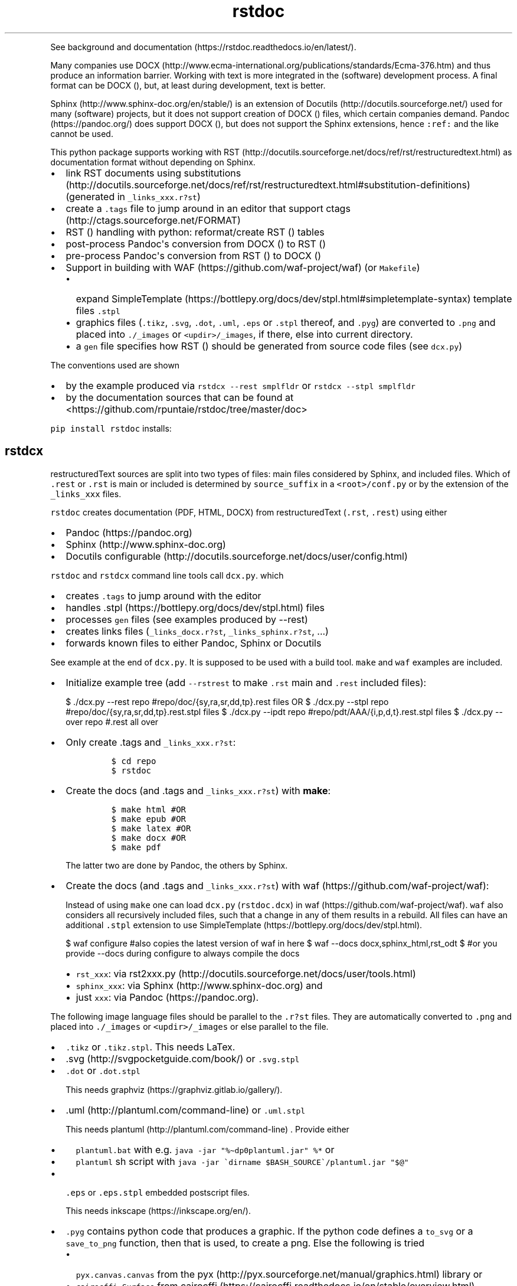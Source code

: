 .\"t
.\" Automatically generated by Pandoc 2.7.3
.\"
.TH "rstdoc" "1" "" "Version 1.8.0" "rstdoc"
.hy
.PP
See background and
documentation (https://rstdoc.readthedocs.io/en/latest/).
.PP
Many companies use
DOCX (http://www.ecma-international.org/publications/standards/Ecma-376.htm)
and thus produce an information barrier.
Working with text is more integrated in the (software) development
process.
A final format can be DOCX (), but, at least during development, text is
better.
.PP
Sphinx (http://www.sphinx-doc.org/en/stable/) is an extension of
Docutils (http://docutils.sourceforge.net/) used for many (software)
projects, but it does not support creation of DOCX () files, which
certain companies demand.
Pandoc (https://pandoc.org/) does support DOCX (), but does not support
the Sphinx extensions, hence \f[C]:ref:\f[R] and the like cannot be
used.
.PP
This python package supports working with
RST (http://docutils.sourceforge.net/docs/ref/rst/restructuredtext.html)
as documentation format without depending on Sphinx.
.IP \[bu] 2
link RST documents using
substitutions (http://docutils.sourceforge.net/docs/ref/rst/restructuredtext.html#substitution-definitions)
(generated in \f[C]_links_xxx.r?st\f[R])
.IP \[bu] 2
create a \f[C].tags\f[R] file to jump around in an editor that support
ctags (http://ctags.sourceforge.net/FORMAT)
.IP \[bu] 2
RST () handling with python: reformat/create RST () tables
.IP \[bu] 2
post-process Pandoc\[aq]s conversion from DOCX () to RST ()
.IP \[bu] 2
pre-process Pandoc\[aq]s conversion from RST () to DOCX ()
.IP \[bu] 2
Support in building with WAF (https://github.com/waf-project/waf) (or
\f[C]Makefile\f[R])
.RS 2
.IP \[bu] 2
expand
SimpleTemplate (https://bottlepy.org/docs/dev/stpl.html#simpletemplate-syntax)
template files \f[C].stpl\f[R]
.IP \[bu] 2
graphics files (\f[C].tikz\f[R], \f[C].svg\f[R], \f[C].dot\f[R],
\f[C].uml\f[R], \f[C].eps\f[R] or \f[C].stpl\f[R] thereof, and
\f[C].pyg\f[R]) are converted to \f[C].png\f[R] and placed into
\f[C]./_images\f[R] or \f[C]<updir>/_images\f[R], if there, else into
current directory.
.IP \[bu] 2
a \f[C]gen\f[R] file specifies how RST () should be generated from
source code files (see \f[C]dcx.py\f[R])
.RE
.PP
The conventions used are shown
.IP \[bu] 2
by the example produced via \f[C]rstdcx --rest smplfldr\f[R] or
\f[C]rstdcx --stpl smplfldr\f[R]
.IP \[bu] 2
by the documentation sources that can be found at
<https://github.com/rpuntaie/rstdoc/tree/master/doc>
.PP
\f[C]pip install rstdoc\f[R] installs:
.PP
.TS
tab(@);
lw(10.9n) lw(18.2n) lw(40.9n).
T{
Module
T}@T{
CLI Script
T}@T{
Description
T}
_
T{
dcx
T}@T{
rstdcx, rstdoc
T}@T{
create \f[C].tags\f[R], labels and links
T}
T{
fromdocx
T}@T{
rstfromdocx
T}@T{
Convert DOCX to RST using Pandoc
T}
T{
listtable
T}@T{
rstlisttable
T}@T{
Convert RST grid tables to list-tables
T}
T{
untable
T}@T{
rstuntable
T}@T{
Converts certain list-tables to paragraphs
T}
T{
reflow
T}@T{
rstreflow
T}@T{
Reflow paragraphs and tables
T}
T{
reimg
T}@T{
rstreimg
T}@T{
Rename images referenced in the RST file
T}
T{
retable
T}@T{
rstretable
T}@T{
Transforms list tables to grid tables
T}
.TE
.SH rstdcx
.PP
restructuredText sources are split into two types of files: main files
considered by Sphinx, and included files.
Which of \f[C].rest\f[R] or \f[C].rst\f[R] is main or included is
determined by \f[C]source_suffix\f[R] in a \f[C]<root>/conf.py\f[R] or
by the extension of the \f[C]_links_xxx\f[R] files.
.PP
\f[C]rstdoc\f[R] creates documentation (PDF, HTML, DOCX) from
restructuredText (\f[C].rst\f[R], \f[C].rest\f[R]) using either
.IP \[bu] 2
Pandoc (https://pandoc.org)
.IP \[bu] 2
Sphinx (http://www.sphinx-doc.org)
.IP \[bu] 2
Docutils
configurable (http://docutils.sourceforge.net/docs/user/config.html)
.PP
\f[C]rstdoc\f[R] and \f[C]rstdcx\f[R] command line tools call
\f[C]dcx.py\f[R].
which
.IP \[bu] 2
creates \f[C].tags\f[R] to jump around with the editor
.IP \[bu] 2
handles .stpl (https://bottlepy.org/docs/dev/stpl.html) files
.IP \[bu] 2
processes \f[C]gen\f[R] files (see examples produced by --rest)
.IP \[bu] 2
creates links files (\f[C]_links_docx.r?st\f[R],
\f[C]_links_sphinx.r?st\f[R], ...)
.IP \[bu] 2
forwards known files to either Pandoc, Sphinx or Docutils
.PP
See example at the end of \f[C]dcx.py\f[R].
It is supposed to be used with a build tool.
\f[C]make\f[R] and \f[C]waf\f[R] examples are included.
.IP \[bu] 2
Initialize example tree (add \f[C]--rstrest\f[R] to make \f[C].rst\f[R]
main and \f[C].rest\f[R] included files):
.RS 2
.PP
$ ./dcx.py --rest repo #repo/doc/{sy,ra,sr,dd,tp}.rest files OR $
\&./dcx.py --stpl repo #repo/doc/{sy,ra,sr,dd,tp}.rest.stpl files $
\&./dcx.py --ipdt repo #repo/pdt/AAA/{i,p,d,t}.rest.stpl files $
\&./dcx.py --over repo #.rest all over
.RE
.IP \[bu] 2
Only create .tags and \f[C]_links_xxx.r?st\f[R]:
.RS 2
.IP
.nf
\f[C]
$ cd repo
$ rstdoc
\f[R]
.fi
.RE
.IP \[bu] 2
Create the docs (and .tags and \f[C]_links_xxx.r?st\f[R]) with
\f[B]make\f[R]:
.RS 2
.IP
.nf
\f[C]
$ make html #OR
$ make epub #OR
$ make latex #OR
$ make docx #OR
$ make pdf
\f[R]
.fi
.PP
The latter two are done by Pandoc, the others by Sphinx.
.RE
.IP \[bu] 2
Create the docs (and .tags and \f[C]_links_xxx.r?st\f[R]) with
waf (https://github.com/waf-project/waf):
.RS 2
.PP
Instead of using \f[C]make\f[R] one can load \f[C]dcx.py\f[R]
(\f[C]rstdoc.dcx\f[R]) in waf (https://github.com/waf-project/waf).
\f[C]waf\f[R] also considers all recursively included files, such that a
change in any of them results in a rebuild.
All files can have an additional \f[C].stpl\f[R] extension to use
SimpleTemplate (https://bottlepy.org/docs/dev/stpl.html).
.PP
$ waf configure #also copies the latest version of waf in here $ waf
--docs docx,sphinx_html,rst_odt $ #or you provide --docs during
configure to always compile the docs
.IP \[bu] 2
\f[C]rst_xxx\f[R]: via
rst2xxx.py (http://docutils.sourceforge.net/docs/user/tools.html)
.IP \[bu] 2
\f[C]sphinx_xxx\f[R]: via Sphinx (http://www.sphinx-doc.org) and
.IP \[bu] 2
just \f[C]xxx\f[R]: via Pandoc (https://pandoc.org).
.RE
.PP
The following image language files should be parallel to the
\f[C].r?st\f[R] files.
They are automatically converted to \f[C].png\f[R] and placed into
\f[C]./_images\f[R] or \f[C]<updir>/_images\f[R] or else parallel to the
file.
.IP \[bu] 2
\f[C].tikz\f[R] or \f[C].tikz.stpl\f[R].
This needs LaTex.
.IP \[bu] 2
\&.svg (http://svgpocketguide.com/book/) or \f[C].svg.stpl\f[R]
.IP \[bu] 2
\f[C].dot\f[R] or \f[C].dot.stpl\f[R]
.RS 2
.PP
This needs graphviz (https://graphviz.gitlab.io/gallery/).
.RE
.IP \[bu] 2
\&.uml (http://plantuml.com/command-line) or \f[C].uml.stpl\f[R]
.RS 2
.PP
This needs plantuml (http://plantuml.com/command-line) .
Provide either
.IP \[bu] 2
\f[C]plantuml.bat\f[R] with e.g.
\f[C]java -jar \[dq]%\[ti]dp0plantuml.jar\[dq] %*\f[R] or
.IP \[bu] 2
\f[C]plantuml\f[R] sh script with
\f[C]java -jar \[ga]dirname $BASH_SOURCE\[ga]/plantuml.jar \[dq]$\[at]\[dq]\f[R]
.RE
.IP \[bu] 2
\f[C].eps\f[R] or \f[C].eps.stpl\f[R] embedded postscript files.
.RS 2
.PP
This needs inkscape (https://inkscape.org/en/).
.RE
.IP \[bu] 2
\f[C].pyg\f[R] contains python code that produces a graphic.
If the python code defines a \f[C]to_svg\f[R] or a \f[C]save_to_png\f[R]
function, then that is used, to create a png.
Else the following is tried
.RS 2
.IP \[bu] 2
\f[C]pyx.canvas.canvas\f[R] from the
pyx (http://pyx.sourceforge.net/manual/graphics.html) library or
.IP \[bu] 2
\f[C]cairocffi.Surface\f[R] from
cairocffi (https://cairocffi.readthedocs.io/en/stable/overview.html)
.IP \[bu] 2
matplotlib (https://matplotlib.org).
If \f[C]matplotlib.pyplot.get_fignums()>1\f[R] the figures result in
\f[C]<name><fignum>.png\f[R]
.PP
The same code or the file names can be used in a \f[C].r?st.stpl\f[R]
file with \f[C]pngembed()\f[R] or \f[C]dcx.svgembed()\f[R] to embed in
html output.
.IP
.nf
\f[C]
{{!svgembed(\[dq]egpyx.pyg\[dq],outinfo)}}
<%
ansvg=svgembed(\[aq]\[aq]\[aq]
from svgwrite import cm, mm, drawing
d=drawing.Drawing(viewBox=(\[aq]0 0 300 300\[aq]))
d.add(d.circle(center=(2*cm, 2*cm), r=\[aq]1cm\[aq], stroke=\[aq]blue\[aq], stroke_width=9))
\[aq]\[aq]\[aq].splitlines(),outinfo)
%>
{{!ansvg}}
\f[R]
.fi
.RE
.SS Conventions
.PP
Files
.RS
.IP \[bu] 2
fain files and included files: \f[C].rest\f[R], \f[C].rst\f[R] or vice
versa.
\f[C].txt\f[R] are for literally included files (use :literal: option).
.IP \[bu] 2
templates separately rendered : \f[C]*.rest.stpl\f[R] and
\f[C]*.rst.stpl\f[R] template included: \f[C]*.rst.tpl\f[R] Template
lookup is done in \f[C].\f[R] and \f[C]..\f[R] with respect to the
current file.
.RS 2
.IP \[bu] 2
with \f[C]%include(\[aq]some.rst.tpl\[aq], param=\[dq]test\[dq])\f[R]
with optional parameters
.IP \[bu] 2
with \f[C]%globals().update(include(\[aq]utility.rst.tpl\[aq]))\f[R] if
it contains only definitions
.RE
.RE
.PP
Links
.IP \[bu] 2
\f[C].. _\[ga]id\[ga]:\f[R] are \f[I]reST targets\f[R].
reST targets should not be template-generated.
The template files should have a higher or equal number of targets than
the generated file, in order for tags to jump to the template original.
If one wants to generate reST targets, then this should better happen in
a previous step, e.g.
with \f[C]gen\f[R] files mentioned above.
.IP \[bu] 2
References use replacement
substitutions (http://docutils.sourceforge.net/docs/ref/rst/directives.html#replacement-text):
\f[C]|id|\f[R].
.IP \[bu] 2
If you want an overview of the linking (traceability), add
\f[C].. include:: _traceability_file.rst\f[R] to \f[C]index.rest\f[R] or
another \f[C].rest\f[R] parallel to it.
It is there in the example project, to include it in tests.
\f[C]_traceability_file.{svg,png,rst}\f[R] are all in the same
directory.
.PP
Link files are created in link roots, which are folders where the first
main file (\f[C].rest\f[R] or \f[C].rst\f[R]) is encoutered during
depth-first traversal.
Non-overlapping link root paths produce separately linked file sets.
.PP
\f[C].. include:: /_links_sphinx.r?st\f[R], with the one initial
\f[C]/\f[R] instead of a relative or absolute path, will automatically
search upward for the \f[C]_links_xxx.r?st\f[R] file (\f[C]_sphinx\f[R]
is replaced by what is needed by the wanted target when the docs are
generated).
.PP
Sphinx \f[C]conf.py\f[R] is augmented by configuration for Pandoc and
Docutils.
It should be where the input file is, or better at the project root to
be usable with waf (https://github.com/waf-project/waf).
.PP
See the example project created with \f[C]--rest/stpl/ipdt/over\f[R] and
the sources of the documentation of
rstdoc (https://github.com/rpuntaie/rstdoc).
.SS \f[C]rstdcx\f[R] CLI
.PP
Without parameters: creates \f[C]|substitution|\f[R] links and .tags
ctags for reST targets.
.PP
With two or three parameters: process file or dir to out file or dir
through Pandoc, Sphinx, Docutils (third parameter):
.IP \[bu] 2
\f[C]html\f[R], \f[C]docx\f[R], \f[C]odt\f[R], \f[C]pdf\f[R], ...
uses Pandoc.
.IP \[bu] 2
\f[C]rst_html\f[R], \f[C]rst_odt\f[R], \f[C]rst_pdf\f[R], ...
uses
rst2html (http://docutils.sourceforge.net/0.6/docs/user/tools.html), ...
.IP \[bu] 2
\f[C]sphinx_html\f[R], \f[C]sphinx_pdf\f[R], ...
uses Sphinx.
Sphinx provides a nice entry point via the sphinx bootstrap
theme (https://github.com/ryan-roemer/sphinx-bootstrap-theme).
.PP
4th parameter onward become python defines usable in \f[C].stpl\f[R]
files.
.PP
Pdf output needs latex.
Else you can make odt or docx and use
.IP \[bu] 2
win: \f[C]swriter.exe --headless --convert-to pdf Untitled1.odt\f[R]
.IP \[bu] 2
linux: \f[C]lowriter --headless --convert-to pdf Untitled1.odt\f[R]
.PP
Inkscape (.eps, .svg), Dot (.dot), Planuml (.uml), latex (.tex,.tikz)
are converted to .png into \f[C]./_images\f[R] or
\f[C]<updir>/_images\f[R] or \[aq].\[aq].
Any of the files can be a SimpleTemplate template (xxx.yyy.stpl).
.PP
Configuration is in \f[C]conf.py\f[R] or \f[C]../conf.py\f[R].
.PP
\f[C]rstdoc --stpl|--rest|--ipdt|-over\f[R] create sample project trees.
.PP
\f[C]--stpl\f[R] with \f[C].rest.stpl\f[R] template files,
\f[C]--rest\f[R] with only a doc folder with \f[C].rest\f[R] files,
\f[C]--ipdt\f[R] with inform-plan-do-test enhancement cycles
\f[C]--over\f[R] with \f[C].rest\f[R] files all over the project tree
including symbolic links
.SS Examples
.PP
Example folders (see wscript and Makefile there):
.IP
.nf
\f[C]
rstdoc --rest <folder> [--rstrest]
rstdoc --stpl <folder> [--rstrest]
rstdoc --ipdt <folder> [--rstrest]
rstdoc --over <folder> [--rstrest]
\f[R]
.fi
.PP
Examples usages with the files generated by \f[C]rstdoc --stpl tmp\f[R]:
.IP
.nf
\f[C]
cd tmp/doc
rstdcx   #expand .stpl and produce .tag and _links_xxx files

#expand stpl and append substitutions (for simple expansion use \[ga]\[ga]stpl <file> .\[ga]\[ga])
rstdcx dd.rest.stpl - rest           # expand to stdout, appending dd.html substitutions, to pipe to Pandoc
rstdcx dd.rest.stpl - html.          # as before
rstdcx dd.rest.stpl - docx.          # expand to stdout, appending dd.docx substitutions, to pipe to Pandoc
rstdcx dd.rest.stpl - newname.docx.  # expand template, appending substitutions for target newname.docx
rstdcx dd.rest.stpl - html           # expand to stdout, already process through Pandoc to produce html on stdout
rstdcx dd.rest.stpl                  # as before
rstdcx sy.rest.stpl - rst_html       # expand template, already process through Docutils to produce html on stdout
stpl sy.rest.stpl | rstdcx - - sy.html. # appending sy.html substitutions, e.g. to pipe to Pandoc
stpl dd.rest.stpl | rstdcx - - dd.html  # appending tp.html substitutions and produce html on stdout via Pandoc
rstdcx dd.rest.stpl dd.rest          # expand into dd.rest, appending substitutions for target dd.html
rstdcx dd.rest.stpl dd.html html     # expand template, process through Pandoc to produce dd.html
rstdcx dd.rest.stpl dd.html          # as before
rstdcx dd.rest.stpl dd.html rst_html # expand template, already process through Docutils to produce dd.html
rstdcx dd.rest.stpl dd.docx          # expand template, process through Pandoc to produce dd.docx
rstdcx dd.rest.stpl dd.odt pandoc    # expand template, process through Pandoc to produce dd.odt
rstdcx dd.rest.stpl dd.odt           # as before
rstdcx dd.rest.stpl dd.odt rst_odt   # expand template, process through Docutils to produce dd.odt
rstdcx dd.rest.stpl dd.odt rst       # as before
rstdcx . build html                  # convert current dir to build output dir using pandoc
rstdcx . build sphinx_html           # ... using sphinx (if no index.rest, every file separately)

#Sphinx is not file-oriented
#but with rstdcx you need to provide the files to give Sphinx \[ga]\[ga]master_doc\[ga]\[ga] (normally: index.rest)
#Directly from \[ga]\[ga].stpl\[ga]\[ga] does not work with Sphinx
rstdcx index.rest ../build/index.html sphinx_html   # via Sphinx the output directory must be different

#convert the graphics and place the into _images or <updir>/_images
#if no _images directory exists they will be placed into the same directory
rstdcx egcairo.pyg
rstdcx egdot.dot.stpl
rstdcx egeps.eps
rstdcx egother.pyg
rstdcx egplt.pyg
rstdcx egpygal.pyg
rstdcx egpyx.pyg
rstdcx egsvg.svg.stpl
rstdcx egtikz.tikz
rstdcx egtikz1.tikz
rstdcx eguml.uml

#Convert graphics to a png (even if _images directory exists):
rstdcx eguml.uml eguml.png

#Files to other files:

rstdoc dd.rest.stpl dd.rest
rstdoc dd.rest.stpl dd.html html
rstdoc dd.rest.stpl dd.html
rstdoc sr.rest.stpl sr.html rst_html
rstdoc dd.rest.stpl dd.docx
rstdoc dd.rest.stpl dd.odt pandoc
rstdoc dd.rest.stpl dd.odt
rstdoc sr.rest.stpl sr.odt rst_odt
rstdoc sr.rest.stpl sr.odt rst
rstdoc index.rest build/index.html sphinx_html

#Directories to other directories with out info:

rstdoc . build html
rstdoc . build sphinx_html
\f[R]
.fi
.PP
Grep with python re in .py, .rst, .rest, .stpl, .tpl:
.IP
.nf
\f[C]
rstdoc --pygrep inline
\f[R]
.fi
.PP
Grep for keyword lines containing \[aq]png\[aq]:
.IP
.nf
\f[C]
rstdoc --kw png
\f[R]
.fi
.PP
Default keyword lines:
.IP
.nf
\f[C]
\&.. {kw1,kw2}
{{_ID3(\[aq]kw1 kw2\[aq])}}
%__ID3(\[aq]kw1 kw2\[aq])
:ID3: kw1 kw2
\f[R]
.fi
.SH rstfromdocx
.PP
rstfromdocx: shell command
.PD 0
.P
.PD
fromdocx: rstdoc module
.PP
Convert DOCX to RST in a subfolder of current dir, named after the DOCX
file.
It also creates \f[C]conf.py\f[R], \f[C]index.py\f[R] and
\f[C]Makefile\f[R] and copies \f[C]dcx.py\f[R] into the folder.
.PP
See rstdcx (file:#rstdcx) for format conventions for the RST.
.PP
There are options to post-process through:
.IP
.nf
\f[C]
--listtable (--join can be provided)
--untable
--reflow (--sentence True,  --join 0)
--reimg
\f[R]
.fi
.PP
\f[C]rstfromdocx -lurg\f[R] combines all of these.
.PP
To convert more DOCX documents into the same RST documentation folder,
proceed like this:
.IP \[bu] 2
rename/copy the original DOCX to the name you want for the
\f[C].rest\f[R] file
.IP \[bu] 2
run \f[C]rstfromdocx -lurg doc1.docx\f[R]; instead of -lurg use your own
options
.IP \[bu] 2
check the output in the \f[C]doc1\f[R] subfolder
.IP \[bu] 2
repeat the previous 2 steps with the next DOCX files
.IP \[bu] 2
create a new folder, e.g.
\f[C]doc\f[R]
.IP \[bu] 2
merge all other folders into that new folder
.PP
\f[C]fromdocx.docx_rst_5\f[R] creates 5 different rst files with
different postprocessing.
.PP
See rstreflow (file:#rstreflow) for an alternative proceeding.
.SH rstlisttable
.PP
rstlisttable: shell command
.PD 0
.P
.PD
listable: rstdoc module
.PP
Convert RST grid tables to list-tables.
.IP "1." 3
Convert grid tables in a file to list-tables.
The result is output to stdout:
.RS 4
.IP
.nf
\f[C]
$ listtable.py input.rst
\f[R]
.fi
.RE
.IP "2." 3
Convert several files:
.RS 4
.IP
.nf
\f[C]
$ listtable.py input1.rst input2.rst
$ listtable.py *.rst
\f[R]
.fi
.RE
.IP "3." 3
Use pipe (but \f[C]cat\f[R] might not keep the encoding):
.RS 4
.IP
.nf
\f[C]
$ cat in.rst | listtable.py -  | untable.py - > out.rst
\f[R]
.fi
.RE
.SS Options
.PP
-j, --join e.g.002.
Join method per column: 0=\[dq]\[dq].join; 1=\[dq] \[dq].join;
2=\[dq]\[rs]n\[dq].join
.SH rstuntable
.PP
rstuntable: shell command
.PD 0
.P
.PD
untable: rstdoc module
.PP
Convert tables of following format to paragraphs with an ID.
The \[aq]-\[aq] in ID is removed and the ID is made lower case.
\f[B]Bold\f[R] is removed.
.PP
.TS
tab(@);
lw(35.0n) lw(35.0n).
T{
\f[B]ID-XY-00\f[R]
T}@T{
text goes here
T}
T{
\f[B]ID-XY-01\f[R]
T}@T{
text again goes here
T}
.TE
.PP
If the first entry does contain no word chars or spaces between words,
then the table stays.
For a different behavior replace paragraph23.
.PP
A file produced from a docx using pandoc or \f[C]fromdocx.py\f[R] will
need a pre-processing via \f[C]rstlisttable\f[R] to convert grid tables
to \f[C]list-table\f[R] tables.
This is done in one step with \f[C]rstfromdocx -lu doc.rst\f[R].
.SH rstreflow
.PP
rstreflow: shell command
.PD 0
.P
.PD
reflow: rstdoc module
.PP
Reflow tables and paragraphs in a rst document produced from a docx.
.PP
Post-process a docx in this order:
.IP
.nf
\f[C]
rstfromdocx doc.docx
rstlisttable doc/doc.rst > doc/tmp.rst
rstuntable doc/tmp.rst > doc/tmp1.rst
rstreflow doc/tmp1.rst > doc/tmp2.rst
rstreimg doc/tmp2.rst > doc/tmp3.rst
rm doc/doc.rst
mv doc/tmp3.rst doc/doc.rst
rm doc/tmp*
\f[R]
.fi
.PP
Check the intermediate results.
.PP
Else one can also do inplace:
.IP
.nf
\f[C]
rstfromdocx doc.docx
rstlisttable -i doc/doc.rst
rstuntable -i doc/doc.rst
rstreflow -i doc/doc.rst
rstreimg -i doc/doc.rst
\f[R]
.fi
.PP
Note
.PP
DOCX to RST using Pandoc
.PP
\f[C]rstfromdocx -lurg doc.rst\f[R] converts a docx to RST and does all
the post-processing in one step.
.PP
It is adviced, though, to compare the output with the original and do
some manual corrections here and there.
.SH rstreimg
.PP
rstreimg: shell command
.PD 0
.P
.PD
reimg: rstdoc module
.PP
Reimg renames the images in the rst file and the files themselves.
It uses part of the document name and a number as new names.
.PP
This is useful, if more RST documents converted from DOCX should be
combined in one directory and the names of the images have no meaning
(image13,...).
.SH rstretable
.PP
rstretable: shell command
.PD 0
.P
.PD
retable: rstdoc module
.PP
Transforms list tables to grid tables.
.PP
This file also contains the code from the Vim plugin
vim-rst-tables-py3 (https://github.com/ossobv/vim-rst-tables-py3), plus
some little fixes.
\f[C]rstdoc\f[R] is used by the Vim plugin
vim_py3_rst (https://github.com/rpuntaie/vim_py3_rst) , which replaces
vim-rst-tables-py3 (https://github.com/ossobv/vim-rst-tables-py3).
